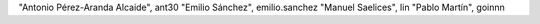 "Antonio Pérez-Aranda Alcaide", ant30
"Emilio Sánchez", emilio.sanchez
"Manuel Saelices", lin
"Pablo Martín", goinnn

